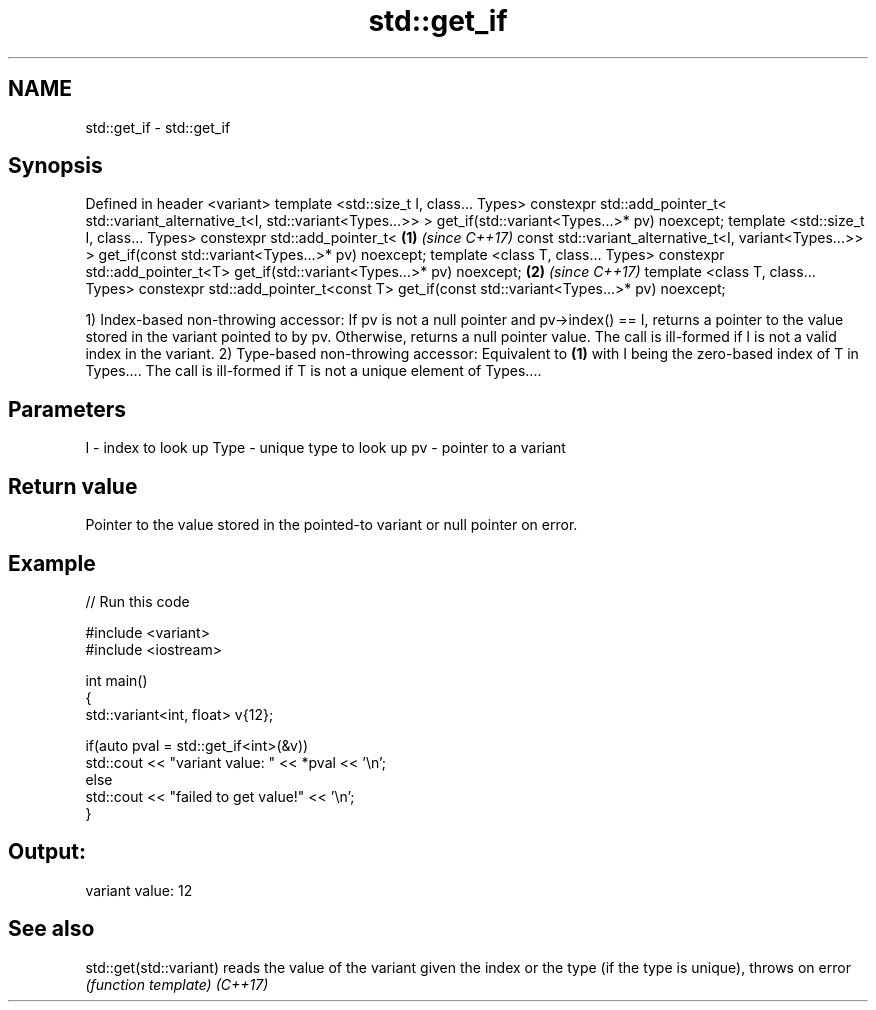 .TH std::get_if 3 "2020.03.24" "http://cppreference.com" "C++ Standard Libary"
.SH NAME
std::get_if \- std::get_if

.SH Synopsis

Defined in header <variant>
template <std::size_t I, class... Types>
constexpr std::add_pointer_t<
std::variant_alternative_t<I, std::variant<Types...>>
> get_if(std::variant<Types...>* pv) noexcept;
template <std::size_t I, class... Types>
constexpr std::add_pointer_t<                                                            \fB(1)\fP \fI(since C++17)\fP
const std::variant_alternative_t<I, variant<Types...>>
> get_if(const std::variant<Types...>* pv) noexcept;
template <class T, class... Types>
constexpr std::add_pointer_t<T> get_if(std::variant<Types...>* pv) noexcept;                               \fB(2)\fP \fI(since C++17)\fP
template <class T, class... Types>
constexpr std::add_pointer_t<const T> get_if(const std::variant<Types...>* pv) noexcept;

1) Index-based non-throwing accessor: If pv is not a null pointer and pv->index() == I, returns a pointer to the value stored in the variant pointed to by pv. Otherwise, returns a null pointer value. The call is ill-formed if I is not a valid index in the variant.
2) Type-based non-throwing accessor: Equivalent to \fB(1)\fP with I being the zero-based index of T in Types.... The call is ill-formed if T is not a unique element of Types....

.SH Parameters


I    - index to look up
Type - unique type to look up
pv   - pointer to a variant


.SH Return value

Pointer to the value stored in the pointed-to variant or null pointer on error.

.SH Example


// Run this code

  #include <variant>
  #include <iostream>

  int main()
  {
      std::variant<int, float> v{12};

      if(auto pval = std::get_if<int>(&v))
        std::cout << "variant value: " << *pval << '\\n';
      else
        std::cout << "failed to get value!" << '\\n';
  }

.SH Output:

  variant value: 12


.SH See also



std::get(std::variant) reads the value of the variant given the index or the type (if the type is unique), throws on error
                       \fI(function template)\fP
\fI(C++17)\fP





